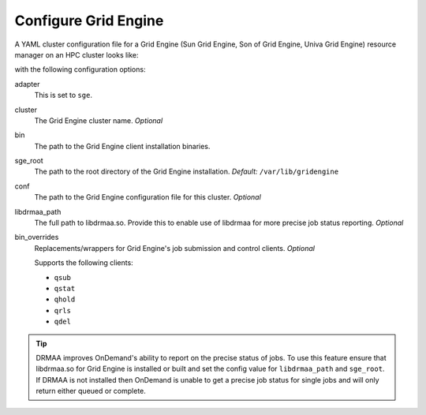 .. _resource-manager-sge:

Configure Grid Engine
=====================

A YAML cluster configuration file for a Grid Engine (Sun Grid Engine, Son of Grid Engine, Univa Grid Engine) resource manager on an HPC
cluster looks like:

.. code-block:: yaml
   :emphasize-lines: 8-

   # /etc/ood/config/clusters.d/my_cluster.yml
   ---
   v2:
     metadata:
       title: "My Cluster"
     login:
       host: "my_cluster.my_center.edu"
     job:
       adapter: "sge"
       cluster: "my_cluster"
       bin: "/usr/lib/gridengine"
       conf: "/etc/default/gridengine"
       sge_root: "/var/lib/gridengine"
       libdrmaa_path: "/var/lib/gridengine/drmaa/libdrmaa.so"
       # bin_overrides:
         # qsub: "/usr/local/bin/qsub_wrapper"
         # qstat: ""
         # qhold: ""
         # qrls: ""
         # qdel: ""

with the following configuration options:

adapter
  This is set to ``sge``.
cluster
  The Grid Engine cluster name. *Optional*
bin
  The path to the Grid Engine client installation binaries.
sge_root
  The path to the root directory of the Grid Engine installation. *Default:* ``/var/lib/gridengine``
conf
  The path to the Grid Engine configuration file for this cluster. *Optional*
libdrmaa_path
  The full path to libdrmaa.so. Provide this to enable use of libdrmaa for more precise job status reporting.  *Optional*
bin_overrides
  Replacements/wrappers for Grid Engine's job submission and control clients. *Optional*

  Supports the following clients:

  - ``qsub``
  - ``qstat``
  - ``qhold``
  - ``qrls``
  - ``qdel``

.. tip::

   DRMAA improves OnDemand's ability to report on the precise status of jobs. To use this feature ensure that libdrmaa.so for Grid Engine is installed or built and set the config value for ``libdrmaa_path`` and ``sge_root``. If DRMAA is not installed then OnDemand is unable to get a precise job status for single jobs and will only return either queued or complete.
